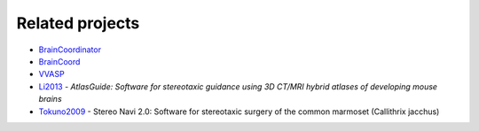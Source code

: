 Related projects
----------------

- `BrainCoordinator <https://github.com/simonarvin/braincoordinator>`_
- `BrainCoord <https://github.com/RicardoRios46/BrainCoord>`_
- `VVASP <https://github.com/spkware/vvasp>`_
- `Li2013 <10.1016/j.jneumeth.2013.08.017>`_ - `AtlasGuide: Software for stereotaxic guidance using 3D CT/MRI hybrid atlases of developing mouse brains`
- `Tokuno2009 <10.1016/j.neures.2009.08.004>`_ - Stereo Navi 2.0: Software for stereotaxic surgery of the common marmoset (Callithrix jacchus)